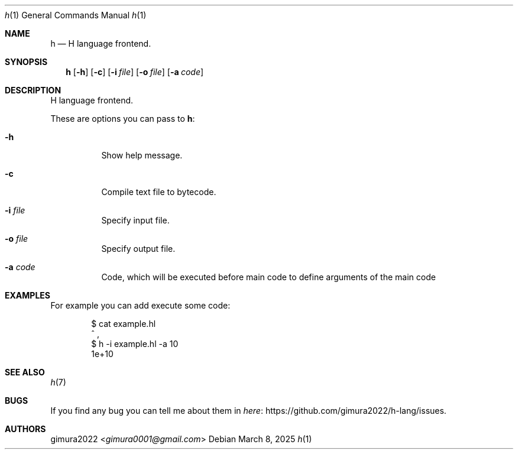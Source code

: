 .Dd March 8, 2025
.Dt h 1
.Os
.
.Sh NAME
.Nm h
.Nd H language frontend.
.
.Sh SYNOPSIS
.Nm
.Op Fl h
.Op Fl c
.Op Fl i Ar file
.Op Fl o Ar file
.Op Fl a Ar code
.
.Sh DESCRIPTION
H language frontend.
.Pp
These are options you can pass to
.Nm :
.Bl -tag -width Ds
.It Fl h
Show help message.
.It Fl c
Compile text file to bytecode.
.It Fl i Ar file
Specify input file.
.It Fl o Ar file
Specify output file.
.It Fl a Ar code
Code, which will be executed before main code to define arguments of the main code
.El
.
.Sh EXAMPLES
For example you can add execute some code:
.Bd -literal -offset indent
$ cat example.hl
^ ,
$ h -i example.hl -a 10
1e+10
.Ed
.
.Sh SEE ALSO
.Xr h 7
.
.Sh BUGS
If you find any bug you can tell me about them in
.Lk https://github.com/gimura2022/h-lang/issues here .
.
.Sh AUTHORS
.An gimura2022 Aq Mt gimura0001@gmail.com
